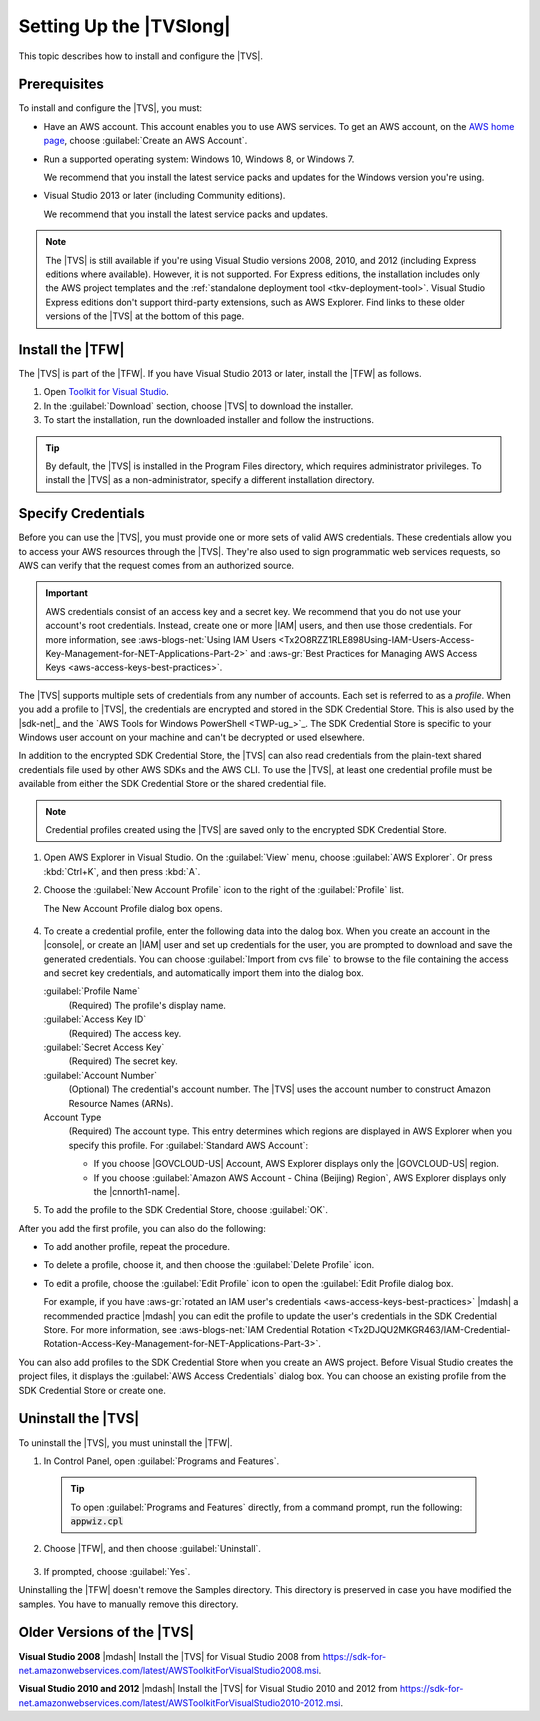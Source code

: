 .. Copyright 2010-2017 Amazon.com, Inc. or its affiliates. All Rights Reserved.

   This work is licensed under a Creative Commons Attribution-NonCommercial-ShareAlike 4.0
   International License (the "License"). You may not use this file except in compliance with the
   License. A copy of the License is located at http://creativecommons.org/licenses/by-nc-sa/4.0/.

   This file is distributed on an "AS IS" BASIS, WITHOUT WARRANTIES OR CONDITIONS OF ANY KIND,
   either express or implied. See the License for the specific language governing permissions and
   limitations under the License.

.. _tkv_setup:

########################
Setting Up the |TVSlong|
########################


.. meta::
   :description: How to set up the AWS Toolkit for Visual Studio.
   :keywords: configuration, prerequisites, region, credentials, uninstall

This topic describes how to install and configure the |TVS|.

.. _prereqs:

Prerequisites
=============

To install and configure the |TVS|, you must:

* Have an AWS account. This account enables you to use AWS services. To get an AWS account, on
  the `AWS home page <http://aws.amazon.com/>`_, choose :guilabel:`Create an AWS Account`.

* Run a supported operating system: Windows 10, Windows 8, or Windows 7.

  We recommend that you install the latest service packs and updates for the Windows version
  you're using.

* Visual Studio 2013 or later (including Community editions).

  We recommend that you install the latest service packs and updates.

.. note:: The |TVS| is still available if you're using Visual Studio versions 2008, 2010, and 2012 (including
   Express editions where available). However, it is not supported. For Express editions, the
   installation includes only the AWS project templates and the :ref:`standalone deployment tool
   <tkv-deployment-tool>`. Visual Studio Express editions don't support third-party extensions, such as
   AWS Explorer. Find links to these older versions of the |TVS| at the bottom of this page.

.. _install:

Install the |TFW|
=================

The |TVS| is part of the |TFW|. If you have Visual Studio 2013 or later, install the |TFW| as
follows.

.. topic:: To install the |TFW|

1. Open `Toolkit for Visual Studio <https://aws.amazon.com/visualstudio>`_.

2. In the :guilabel:`Download` section, choose |TVS| to download the installer.

3. To start the installation, run the downloaded installer and follow the instructions.

.. tip:: By default, the |TVS| is installed in the Program Files directory, which requires
   administrator privileges. To install the |TVS| as a non-administrator, specify a different
   installation directory.

.. _creds:

Specify Credentials
===================

Before you can use the |TVS|, you must provide one or more sets of valid AWS credentials. These
credentials allow you to access your AWS resources through the |TVS|. They're also used to sign
programmatic web services requests, so AWS can verify that the request comes from an authorized source.

.. important:: AWS credentials consist of an access key and a secret key. We recommend that you do
   not use your account's root credentials. Instead, create one or more |IAM| users, and then use
   those credentials. For more information, see
   :aws-blogs-net:`Using IAM Users <Tx2O8RZZ1RLE898Using-IAM-Users-Access-Key-Management-for-NET-Applications-Part-2>`
   and :aws-gr:`Best Practices for Managing AWS Access Keys <aws-access-keys-best-practices>`.

The |TVS| supports multiple sets of credentials from any number of accounts. Each set is referred to
as a *profile*. When you add a profile to |TVS|, the credentials are encrypted and stored in the SDK
Credential Store. This is also used by the |sdk-net|_ and the `AWS Tools for Windows PowerShell <TWP-ug_>`_.
The SDK Credential Store is specific to your Windows user account on your machine and can't be decrypted
or used elsewhere.

In addition to the encrypted SDK Credential Store, the |TVS| can also read credentials from
the plain-text shared credentials file used by other AWS SDKs and the AWS CLI. To use the |TVS|, at least
one credential profile must be available from either the SDK Credential Store or the shared credential
file.

.. note:: Credential profiles created using the |TVS| are saved only to the encrypted SDK Credential
   Store.


.. topic:: To add a profile to the SDK Credential Store

1. Open AWS Explorer in Visual Studio. On the :guilabel:`View` menu, choose
   :guilabel:`AWS Explorer`. Or press :kbd:`Ctrl+K`, and then press :kbd:`A`.

2. Choose the :guilabel:`New Account Profile` icon to the right of the :guilabel:`Profile` list.

   .. image:: images/add_profile.png
      :scale: 85

   The New Account Profile dialog box opens.

   .. figure:: images/tkv-account-add.png
      :scale: 100

4. To create a credential profile, enter the following data into the dalog box. When you create an account
   in the |console|, or create an |IAM| user and set up credentials for the user, you are prompted to download
   and save the generated credentials. You can choose :guilabel:`Import from cvs file` to browse
   to the
   file containing the access and secret key credentials, and automatically import them into the dialog
   box.

   :guilabel:`Profile Name`
      (Required) The profile's display name.

   :guilabel:`Access Key ID`
      (Required) The access key.

   :guilabel:`Secret Access Key`
      (Required) The secret key.

   :guilabel:`Account Number`
      (Optional) The credential's account number. The |TVS| uses the account number to construct
      Amazon Resource Names (ARNs).

   Account Type
     (Required) The account type. This entry determines which regions are displayed in AWS
     Explorer when you specify this profile. For :guilabel:`Standard AWS Account`:

     * If you choose |GOVCLOUD-US| Account, AWS Explorer displays only the
       |GOVCLOUD-US| region.

     * If you choose :guilabel:`Amazon AWS Account - China (Beijing) Region`, AWS Explorer
       displays only the |cnnorth1-name|.

5. To add the profile to the SDK Credential Store, choose :guilabel:`OK`.

After you add the first profile, you can also do the following:

* To add another profile, repeat the procedure.

* To delete a profile, choose it, and then choose the :guilabel:`Delete Profile` icon.

* To edit a profile, choose the :guilabel:`Edit Profile` icon to open the :guilabel:`Edit Profile dialog box.

  For example, if you have :aws-gr:`rotated an IAM user's credentials
  <aws-access-keys-best-practices>` |mdash| a recommended
  practice |mdash| you can edit the profile to update the user's credentials in the SDK Credential Store. For
  more information, see :aws-blogs-net:`IAM Credential Rotation
  <Tx2DJQU2MKGR463/IAM-Credential-Rotation-Access-Key-Management-for-NET-Applications-Part-3>`.

You can also add profiles to the SDK Credential Store when you create an AWS project. Before Visual Studio
creates the project files, it displays the :guilabel:`AWS Access Credentials` dialog box. You can
choose an existing profile from the SDK Credential Store or create one.

.. figure:: images/specify_creds.png
    :scale: 100

.. _uninstall:

Uninstall the |TVS|
===================

To uninstall the |TVS|, you must uninstall the |TFW|.

.. topic:: To uninstall the |TFW|

1. In Control Panel, open :guilabel:`Programs and Features`.

  .. tip:: To open :guilabel:`Programs and Features` directly, from a command prompt, run the following:
     :code:`appwiz.cpl`

2. Choose |TFW|, and then choose :guilabel:`Uninstall`.

   .. figure:: images/uninstall.png
      :scale: 100

3. If prompted, choose :guilabel:`Yes`.

Uninstalling the |TFW| doesn't remove the Samples directory. This directory is preserved in case
you have modified the samples. You have to manually remove this directory.


.. _older_versions:

Older Versions of the |TVS|
===========================

**Visual Studio 2008** |mdash| Install the |TVS| for Visual Studio 2008 from
https://sdk-for-net.amazonwebservices.com/latest/AWSToolkitForVisualStudio2008.msi.

**Visual Studio 2010 and 2012** |mdash| Install the |TVS| for Visual Studio 2010 and 2012
from https://sdk-for-net.amazonwebservices.com/latest/AWSToolkitForVisualStudio2010-2012.msi.


